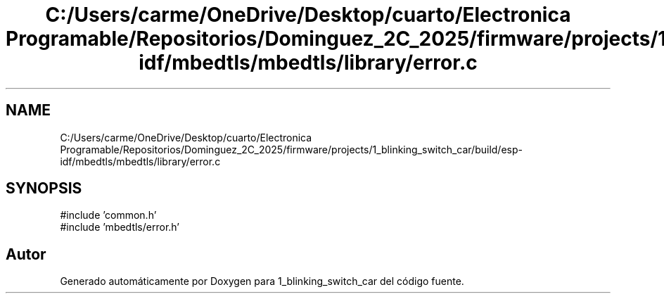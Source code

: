 .TH "C:/Users/carme/OneDrive/Desktop/cuarto/Electronica Programable/Repositorios/Dominguez_2C_2025/firmware/projects/1_blinking_switch_car/build/esp-idf/mbedtls/mbedtls/library/error.c" 3 "1_blinking_switch_car" \" -*- nroff -*-
.ad l
.nh
.SH NAME
C:/Users/carme/OneDrive/Desktop/cuarto/Electronica Programable/Repositorios/Dominguez_2C_2025/firmware/projects/1_blinking_switch_car/build/esp-idf/mbedtls/mbedtls/library/error.c
.SH SYNOPSIS
.br
.PP
\fR#include 'common\&.h'\fP
.br
\fR#include 'mbedtls/error\&.h'\fP
.br

.SH "Autor"
.PP 
Generado automáticamente por Doxygen para 1_blinking_switch_car del código fuente\&.
